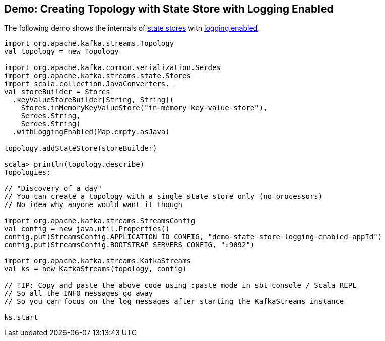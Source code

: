 == Demo: Creating Topology with State Store with Logging Enabled

The following demo shows the internals of <<kafka-streams-StateStore.adoc#, state stores>> with <<kafka-streams-StoreBuilder.adoc#withLoggingEnabled, logging enabled>>.

[source, scala]
----
import org.apache.kafka.streams.Topology
val topology = new Topology

import org.apache.kafka.common.serialization.Serdes
import org.apache.kafka.streams.state.Stores
import scala.collection.JavaConverters._
val storeBuilder = Stores
  .keyValueStoreBuilder[String, String](
    Stores.inMemoryKeyValueStore("in-memory-key-value-store"),
    Serdes.String,
    Serdes.String)
  .withLoggingEnabled(Map.empty.asJava)

topology.addStateStore(storeBuilder)

scala> println(topology.describe)
Topologies:

// "Discovery of a day"
// You can create a topology with a single state store only (no processors)
// No idea why anyone would want it though

import org.apache.kafka.streams.StreamsConfig
val config = new java.util.Properties()
config.put(StreamsConfig.APPLICATION_ID_CONFIG, "demo-state-store-logging-enabled-appId")
config.put(StreamsConfig.BOOTSTRAP_SERVERS_CONFIG, ":9092")

import org.apache.kafka.streams.KafkaStreams
val ks = new KafkaStreams(topology, config)

// TIP: Copy and paste the above code using :paste mode in sbt console / Scala REPL
// So all the INFO messages go away
// So you can focus on the log messages after starting the KafkaStreams instance

ks.start
----
